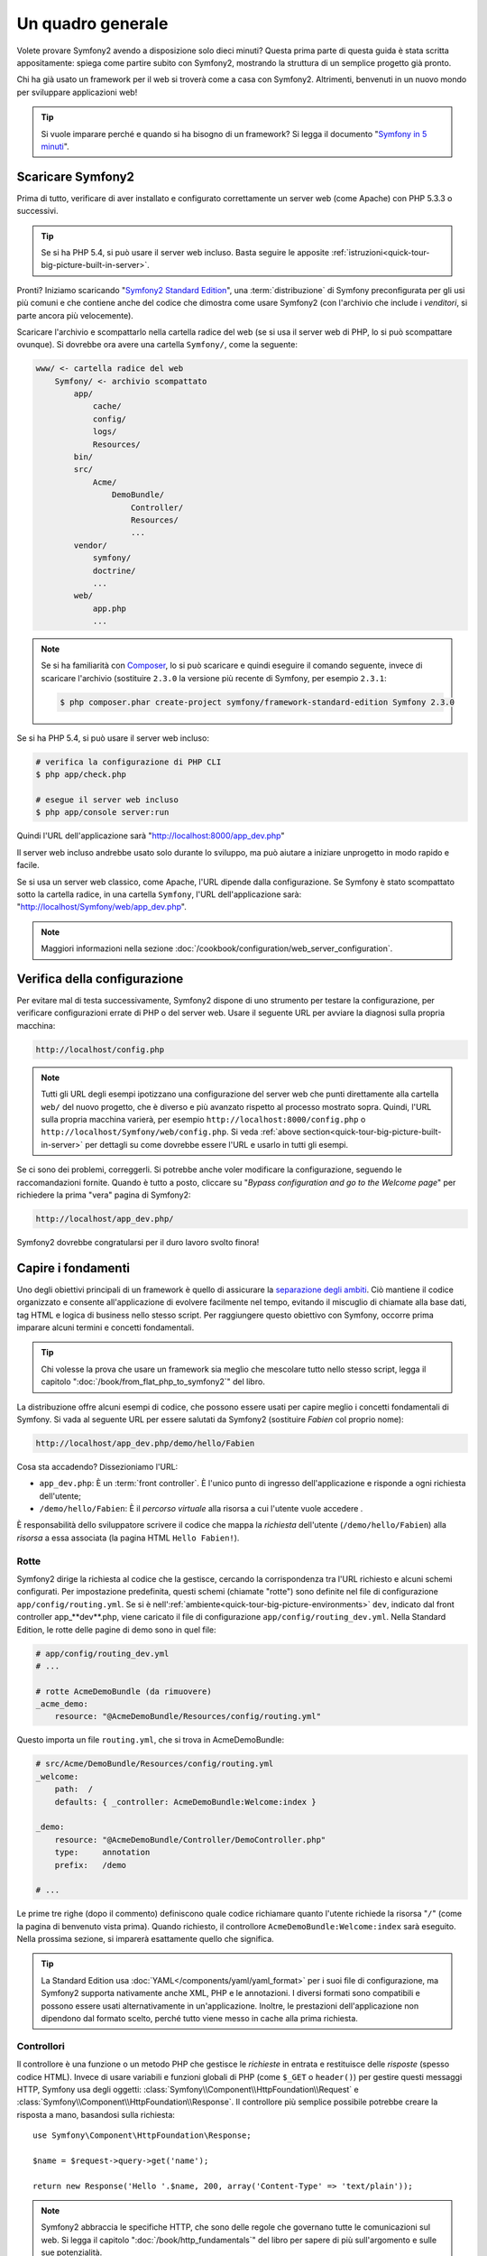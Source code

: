 Un quadro generale
==================

Volete provare Symfony2 avendo a disposizione solo dieci minuti? Questa prima
parte di questa guida è stata scritta appositamente: spiega come
partire subito con Symfony2, mostrando la struttura di un semplice progetto già pronto.

Chi ha già usato un framework per il web si troverà come a casa con Symfony2. Altrimenti,
benvenuti in un nuovo mondo per sviluppare applicazioni web!

.. tip::

    Si vuole imparare perché e quando si ha bisogno di un framework? Si legga il
    documento "`Symfony in 5 minuti`_".

Scaricare Symfony2
------------------

Prima di tutto, verificare di aver installato e configurato correttamente un server web (come
Apache) con PHP 5.3.3 o successivi.

.. tip::

    Se si ha PHP 5.4, si può usare il server web incluso. Basta
    seguire le apposite
    :ref:`istruzioni<quick-tour-big-picture-built-in-server>`.

Pronti? Iniziamo scaricando "`Symfony2 Standard Edition`_", una :term:`distribuzione`
di Symfony preconfigurata per gli usi più comuni e che contiene anche del codice
che dimostra come usare Symfony2 (con l'archivio che include i *venditori*, si
parte ancora più velocemente).

Scaricare l'archivio e scompattarlo nella cartella radice del web (se si
usa il server web di PHP, lo si può scompattare ovunque). Si dovrebbe
ora avere una cartella ``Symfony/``, come la seguente:

.. code-block:: text

    www/ <- cartella radice del web
        Symfony/ <- archivio scompattato
            app/
                cache/
                config/
                logs/
                Resources/
            bin/
            src/
                Acme/
                    DemoBundle/
                        Controller/
                        Resources/
                        ...
            vendor/
                symfony/
                doctrine/
                ...
            web/
                app.php
                ...

.. note::

    Se si ha familiarità con `Composer`_, lo si può scaricare e quindi eseguire
    il comando seguente, invece di scaricare l'archivio (sostituire
    ``2.3.0`` la versione più recente di Symfony, per esempio ``2.3.1``:

    .. code-block:: bash

        $ php composer.phar create-project symfony/framework-standard-edition Symfony 2.3.0

.. _`quick-tour-big-picture-built-in-server`:
   
Se si ha PHP 5.4, si può usare il server web incluso:

.. code-block:: bash

    # verifica la configurazione di PHP CLI
    $ php app/check.php

    # esegue il server web incluso
    $ php app/console server:run

Quindi l'URL dell'applicazione sarà "http://localhost:8000/app_dev.php"

Il server web incluso andrebbe usato solo durante lo sviluppo, ma può
aiutare a iniziare unprogetto in modo rapido e facile.

Se si usa un server web classico, come Apache, l'URL dipende dalla
configurazione. Se Symfony è stato scompattato sotto la cartella radice, in
una cartella ``Symfony``, l'URL dell'applicazione sarà:
"http://localhost/Symfony/web/app_dev.php".

.. note::

    Maggiori informazioni nella sezione :doc:`/cookbook/configuration/web_server_configuration`.


Verifica della configurazione
-----------------------------

Per evitare mal di testa successivamente, Symfony2 dispone di uno strumento per testare
la configurazione, per verificare configurazioni errate di PHP o del server web. Usare
il seguente URL per avviare la diagnosi sulla propria macchina:

.. code-block:: text

    http://localhost/config.php

.. note::

    Tutti gli URL degli esempi ipotizzano una configurazione del server web che punti
    direttamente alla cartella ``web/`` del nuovo progetto, che è diverso
    e più avanzato rispetto al processo mostrato sopra. Quindi, l'URL sulla propria
    macchina varierà, per esempio ``http://localhost:8000/config.php``
    o ``http://localhost/Symfony/web/config.php``. Si veda
    :ref:`above section<quick-tour-big-picture-built-in-server>` per dettagli
    su come dovrebbe essere l'URL e usarlo in tutti gli esempi.

Se ci sono dei problemi, correggerli. Si potrebbe anche voler modificare la
configurazione, seguendo le raccomandazioni fornite. Quando è tutto a posto,
cliccare su "*Bypass configuration and go to the Welcome page*" per richiedere
la prima "vera" pagina di Symfony2:

.. code-block:: text

    http://localhost/app_dev.php/

Symfony2 dovrebbe congratularsi per il duro lavoro svolto finora!

.. image:: /images/quick_tour/welcome.png
   :align: center

Capire i fondamenti
-------------------

Uno degli obiettivi principali di un framework è quello di assicurare la `separazione degli ambiti`_.
Ciò mantiene il codice organizzato e consente all'applicazione di
evolvere facilmente nel tempo, evitando il miscuglio di chiamate alla base dati, tag HTML
e logica di business nello stesso script. Per raggiungere questo obiettivo con Symfony,
occorre prima imparare alcuni termini e concetti fondamentali.

.. tip::

    Chi volesse la prova che usare un framework sia meglio che mescolare tutto nello
    stesso script, legga il capitolo ":doc:`/book/from_flat_php_to_symfony2`" del
    libro.

La distribuzione offre alcuni esempi di codice, che possono essere usati per capire meglio
i concetti fondamentali di Symfony. Si vada al seguente URL per essere salutati da Symfony2
(sostituire *Fabien* col proprio nome):

.. code-block:: text

    http://localhost/app_dev.php/demo/hello/Fabien

.. image:: /images/quick_tour/hello_fabien.png
   :align: center

Cosa sta accadendo? Dissezioniamo l'URL:

* ``app_dev.php``: È un :term:`front controller`. È l'unico punto di ingresso
  dell'applicazione e risponde a ogni richiesta dell'utente;

* ``/demo/hello/Fabien``: È il *percorso virtuale* alla risorsa a cui l'utente
  vuole accedere .

È responsabilità dello sviluppatore scrivere il codice che mappa la *richiesta*
dell'utente (``/demo/hello/Fabien``) alla *risorsa* a essa associata
(la pagina HTML ``Hello Fabien!``).

Rotte
~~~~~

Symfony2 dirige la richiesta al codice che la gestisce, cercando la corrispondenza
tra l'URL richiesto e alcuni schemi configurati. Per impostazione predefinita, questi
schemi (chiamate "rotte") sono definite nel file di configurazione ``app/config/routing.yml``.
Se si è nell':ref:`ambiente<quick-tour-big-picture-environments>` ``dev``,
indicato dal front controller app_**dev**.php, viene caricato il file di configurazione
``app/config/routing_dev.yml``. Nella Standard Edition, le rotte delle pagine di demo
sono in quel file:

.. code-block:: yaml

    # app/config/routing_dev.yml
    # ...

    # rotte AcmeDemoBundle (da rimuovere)
    _acme_demo:
        resource: "@AcmeDemoBundle/Resources/config/routing.yml"

Questo importa un file ``routing.yml``, che si trova in AcmeDemoBundle:

.. code-block:: yaml

    # src/Acme/DemoBundle/Resources/config/routing.yml
    _welcome:
        path:  /
        defaults: { _controller: AcmeDemoBundle:Welcome:index }

    _demo:
        resource: "@AcmeDemoBundle/Controller/DemoController.php"
        type:     annotation
        prefix:   /demo

    # ...

Le prime tre righe (dopo il commento) definiscono quale codice
richiamare quanto l'utente richiede la risorsa "``/``" (come la pagina di benvenuto
vista prima). Quando richiesto, il controllore ``AcmeDemoBundle:Welcome:index`` sarà
eseguito. Nella prossima sezione, si imparerà esattamente quello che significa.

.. tip::

    La Standard Edition usa :doc:`YAML</components/yaml/yaml_format>`
    per i suoi file di configurazione, ma Symfony2 supporta nativamente anche XML, PHP e
    le annotazioni. I diversi formati sono compatibili e possono essere usati
    alternativamente in un'applicazione. Inoltre, le prestazioni dell'applicazione
    non dipendono dal formato scelto, perché tutto viene messo in cache
    alla prima richiesta.

Controllori
~~~~~~~~~~~

Il controllore è una funzione o un metodo PHP che gestisce le *richieste* in entrata
e restituisce delle *risposte* (spesso codice HTML). Invece di usare variabili e
funzioni globali di PHP (come ``$_GET`` o ``header()``) per gestire questi messaggi
HTTP, Symfony usa degli oggetti: :class:`Symfony\\Component\\HttpFoundation\\Request`
e :class:`Symfony\\Component\\HttpFoundation\\Response`.  Il controllore più semplice
possibile potrebbe creare la risposta a mano, basandosi sulla richiesta::

    use Symfony\Component\HttpFoundation\Response;

    $name = $request->query->get('name');

    return new Response('Hello '.$name, 200, array('Content-Type' => 'text/plain'));

.. note::

    Symfony2 abbraccia le specifiche HTTP, che sono delle regole che governano
    tutte le comunicazioni sul web. Si legga il capitolo ":doc:`/book/http_fundamentals`"
    del libro per sapere di più sull'argomento e sulle sue
    potenzialità.

Symfony2 sceglie il controllore basandosi sul valore ``_controller`` della configurazione
delle rotte: ``AcmeDemoBundle:Welcome:index``. Questa stringa è il *nome logico* del
controllore e fa riferimento al metodo ``indexAction`` della classe
``Acme\DemoBundle\Controller\WelcomeController``::

    // src/Acme/DemoBundle/Controller/WelcomeController.php
    namespace Acme\DemoBundle\Controller;

    use Symfony\Bundle\FrameworkBundle\Controller\Controller;

    class WelcomeController extends Controller
    {
        public function indexAction()
        {
            return $this->render('AcmeDemoBundle:Welcome:index.html.twig');
        }
    }

.. tip::

    Si sarebbero potuti usare i nomi completi di classe e metodi,
    ``Acme\DemoBundle\Controller\WelcomeController::indexAction``, per il valore
    di ``_controller``. Ma se si seguono alcune semplici convenzioni, il nome logico
    è più breve e consente maggiore flessibilità.

La classe ``WelcomeController`` estende la classe predefinita ``Controller``,
che fornisce alcuni utili metodi scorciatoia, come il metodo
:ref:`render()<controller-rendering-templates>`, che carica e rende
un template (``AcmeDemoBundle:Welcome:index.html.twig``). Il valore restituito
è un oggetto risposta, popolato con il contenuto resto. Quindi, se ci sono nuove
necessità, l'oggetto risposta può essere manipolato prima di essere inviato al browser::

    public function indexAction()
    {
        $response = $this->render('AcmeDemoBundle:Welcome:index.txt.twig');
        $response->headers->set('Content-Type', 'text/plain');

        return $response;
    }

Indipendentemente da come lo si raggiunge, lo scopo finale di un controllore
è sempre quello di restituire l'oggetto ``Response`` da inviare all'utente. Questo
oggetto ``Response`` può essere popolato con codice HTML, rappresentare un rinvio del
client o anche restituire il contenuto di un'immagine JPG, con un header ``Content-Type`` del valore ``image/jpg``.

.. tip::

    Estendere la classe base ``Controller`` è facoltativo. Di fatto, un controllore
    può essere una semplice funzione PHP, o anche una funzione anonima PHP.
    Il capitolo ":doc:`Il controllore</book/controller>`" del libro dice tutto
    sui controllori di Symfony2.

Il nome del template, ``AcmeDemoBundle:Welcome:index.html.twig``, è il
*nome logico* del template e fa riferimento al file ``Resources/views/Welcome/index.html.twig``
dentro ``AcmeDemoBundle`` (localizzato in ``src/Acme/DemoBundle``). La sezione successiva
sui bundle ne spiega l'utilità.

Diamo ora un altro sguardo al file di configurazione delle rotte e cerchiamo la voce
``_demo``:

.. code-block:: yaml

    # src/Acme/DemoBundle/Resources/config/routing.yml
    # ...
    _demo:
        resource: "@AcmeDemoBundle/Controller/DemoController.php"
        type:     annotation
        prefix:   /demo

Symfony2 può leggere e importare informazioni sulle rotte da diversi file, scritti
in YAML, XML, PHP o anche inseriti in annotazioni PHP. Qui, il *nome logico*
del file è ``@AcmeDemoBundle/Controller/DemoController.php`` e si riferisce al file
``src/Acme/DemoBundle/Controller/DemoController.php``.
In questo file, le rotte sono definite come annotazioni sui metodi delle azioni::

    // src/Acme/DemoBundle/Controller/DemoController.php
    use Sensio\Bundle\FrameworkExtraBundle\Configuration\Route;
    use Sensio\Bundle\FrameworkExtraBundle\Configuration\Template;

    class DemoController extends Controller
    {
        /**
         * @Route("/hello/{name}", name="_demo_hello")
         * @Template()
         */
        public function helloAction($name)
        {
            return array('name' => $name);
        }

        // ...
    }

L'annotazione ``@Route()`` definisce una nuova rotta con uno schema
``/hello/{name}``, che esegue il metodo ``helloAction`` quando trovato.
Una stringa racchiusa tra parentesi graffe, come ``{name}``, è chiamata segnaposto.
Come si può vedere, il suo valore può essere recuperato tramite il parametro ``$name`` del metodo.

.. note::

    Anche se le annotazioni sono sono supportate nativamente da PHP, possono
    essere usate in Symfony2 come mezzo conveniente per configurare i comportamenti
    del framework e mantenere la configurazione accanto al codice.

Dando un'occhiata più attenta al codice del controllore, si può vedere che invece di
rendere un template e restituire un oggetto ``Response`` come prima, esso restituisce
solo un array di parametri. L'annotazione ``@Template()`` dice a Symfony di rendere
il template al posto nostro, passando ogni variabili dell'array al template. Il nome
del template resto segue il nome del controllore. Quindi, nel nostro esempio, viene
reso il template ``AcmeDemoBundle:Demo:hello.html.twig`` (localizzato in
``src/Acme/DemoBundle/Resources/views/Demo/hello.html.twig``).

.. tip::

    Le annotazioni ``@Route()`` e ``@Template()`` sono più potenti dei semplici
    esempi mostrati in questa guida. Si può approfondire l'argomento "`annotazioni
    nei controllori`_" nella documentazione ufficiale.

Template
~~~~~~~~

Il controllore rende il template ``src/Acme/DemoBundle/Resources/views/Demo/hello.html.twig``
(oppure ``AcmeDemoBundle:Demo:hello.html.twig``, se si usa il nome logico):

.. code-block:: jinja

    {# src/Acme/DemoBundle/Resources/views/Demo/hello.html.twig #}
    {% extends "AcmeDemoBundle::layout.html.twig" %}

    {% block title "Hello " ~ name %}

    {% block content %}
        <h1>Hello {{ name }}!</h1>
    {% endblock %}

Per impostazione predefinita, Symfony2 usa `Twig`_ come sistema di template, ma si
possono anche usare i tradizionali template PHP, se si preferisce. Il prossimo
capitolo introdurrà il modo in cui funzionano i template in in Symfony2.

Bundle
~~~~~~

Forse ci si sta chiedendo perché il termine :term:`bundle` sia stato usato così tante volte
finora. Tutto il codice che si scrive per un'applicazione è organizzato in
bundle. Nel linguaggio di Symfony2, un bundle è un insieme strutturato di file (file
PHP, fogli di stile, JavaScript, immagini, ...) che implementano una singola
caratteristica (un blog, un forum, ...) e che può essere condivisa facilmente con
altri sviluppatori. Finora è stato trattato un solo bundle, ``AcmeDemoBundle``.
Si vedrà di più sui bundle nell'ultimo capitolo di questa guida.

.. _quick-tour-big-picture-environments:

Lavorare con gli ambienti
-------------------------

Ora che si possiede una migliore comprensione di come funziona Symfony2, è
ora di dare un'occhiata più da vicino al fondo della pagina: si noterà
una piccola barra con il logo di Symfony2. Questa barra è chiamata
"barra di debug del web" ed è il miglior amico dello sviluppatore.

.. image:: /images/quick_tour/web_debug_toolbar.png
   :align: center

Ma quello che si vede all'inizio è solo la punta dell'iceberg: cliccando
sullo strano numero esadecimale, si rivelerà un altro strumento di debug veramente
utile di Symfony2: il profilatore.

.. image:: /images/quick_tour/profiler.png
   :align: center

.. note::

    Si possono ottenere rapidamente maggiori informazioni posizionando il cursore
    sopra gli elementi della barra di debug del web o cliccandovi sopra, per andare
    alle rispettive pagine del profilatore.

Se caricato e abilitato (lo è in :ref:`ambiente<quick-tour-big-picture-environments-intro>` ``dev``),
il profilatore fornisce un'interfaccia web a un *immenso* ammontare di informazioni registrate
a ogni richiesta, inclusi log, tempi di richiesta, parametri GET o POST,
dettagli di sicurezza, query alla base dati e così via.

Ovviamente, questo strumento non deve essere mostrato quando si rilascia l'applicazione
su un server di produzione. Per questo motivo, si troverà un altro front controller (``app.php``)
nella cartella ``web/``, ottimizzato per l'ambiente di produzione:

.. _quick-tour-big-picture-environments-intro:

Ma che cos'è un ambiente? Un :term:`Ambiente` è una stringa (come
``dev`` o ``prod``) che rappresenta un gruppo di configurazioni usate
per far girare l'applicazione.

Di solito, la configurazione comune è posta in ``config.yml`` e sovrascritta
ove necessario, per ciascun ambiente. Per esempio:

.. code-block:: yaml

    # app/config/config_dev.yml
    imports:
        - { resource: config.yml }

    web_profiler:
        toolbar: true
        intercept_redirects: false

In questo esempio, l'ambiente ``dev`` carica il file di configurazione ``config_dev.yml``,
che importa il file globale ``config.yml`` e quindi lo modifica,
abilitando la barra di debug del web.

Richiamando il file ``app_dev.php`` nel browser, si esegue
l'applicazione Symfony in ambiente ``dev``. Per vedere l'applicazione
in ambiente ``prod``, richiamare invece ``app.php``. Le rotte di demo
nell'applicazione sono disponibili solo in ambiente ``dev``, ma se
lo fossero anche in ambiente ``prod``, si potrebbe vederle
in ambiente ``prod`` andando su:

.. code-block:: text

    http://localhost/app.php/demo/hello/Fabien

Se, invece di usare il server web di PHP, si usa Apache con ``mod_rewrite``
abilitato, sfruttando il file ``.htaccess`` fornito da Symfony2
in ``web/``, si può anche omettere la parte ``app.php`` dell'URL. Il file
``.htaccess`` punta tutte le richieste al front controller ``app.php``:

.. code-block:: text

    http://localhost/demo/hello/Fabien

.. note::

    Si noti che i tre URL qui forniti sono solo **esempi** di come un URL potrebbe
    apparire in produzione usando un front controller. Se li si
    prova effettivamente in un'installazione base della *Standard Edition di Symfony*,
    si otterrà un errore 404, perché *AcmeDemoBundle* è abilitato solo in
    ambiente ``dev`` e le sue rotte importate in ``app/config/routing_dev.yml``.

Per maggiori dettagli sugli ambienti, vedere ":ref:`Ambienti e front controller<page-creation-environments>`".

Considerazioni finali
---------------------

Congratulazioni! Avete avuto il vostro primo assaggio di codice di Symfony2.
Non era così difficile, vero? C'è ancora molto da esplorare, ma dovreste
già vedere come Symfony2 rende veramente facile implementare siti web in modo
migliore e più veloce. Se siete ansiosi di saperne di più, andate alla prossima
sezione: ":doc:`la vista<the_view>`".

.. _Symfony2 Standard Edition:      http://symfony.com/download
.. _Symfony in 5 minuti:            http://symfony.com/symfony-in-five-minutes
.. _`Composer`:                     http://getcomposer.org/
.. _separazione degli ambiti:       http://en.wikipedia.org/wiki/Separation_of_concerns
.. _annotazioni nei controllori:    http://symfony.com/it/doc/current/bundles/SensioFrameworkExtraBundle/index.html#annotazioni-per-i-controllori
.. _Twig:                           http://twig.sensiolabs.org/
.. _`pagina di installazione di Symfony`: http://symfony.com/download
